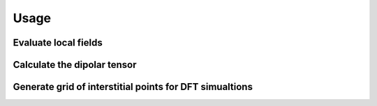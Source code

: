 Usage
=====

Evaluate local fields 
------------------------

Calculate the dipolar tensor
----------------------------

Generate grid of interstitial points for DFT simualtions
---------------------------------------------------------


